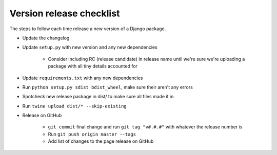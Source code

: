 Version release checklist
=========================

The steps to follow each time release a new version of a Django package.

* Update the changelog
* Update ``setup.py`` with new version and any new dependencies

    * Consider including RC (release candidate) in release name until we're sure we're uploading a package with all tiny details accounted for

* Update ``requirements.txt`` with any new dependencies
* Run ``python setup.py sdist bdist_wheel``, make sure their aren't any errors
* Spotcheck new release package in dist/ to make sure all files made it in.
* Run ``twine upload dist/* --skip-existing``
* Release on GitHub

    * ``git commit`` final change and run ``git tag "v#.#.#"`` with whatever the release number is
    * Run ``git push origin master --tags``
    * Add list of changes to the page release on GitHub
